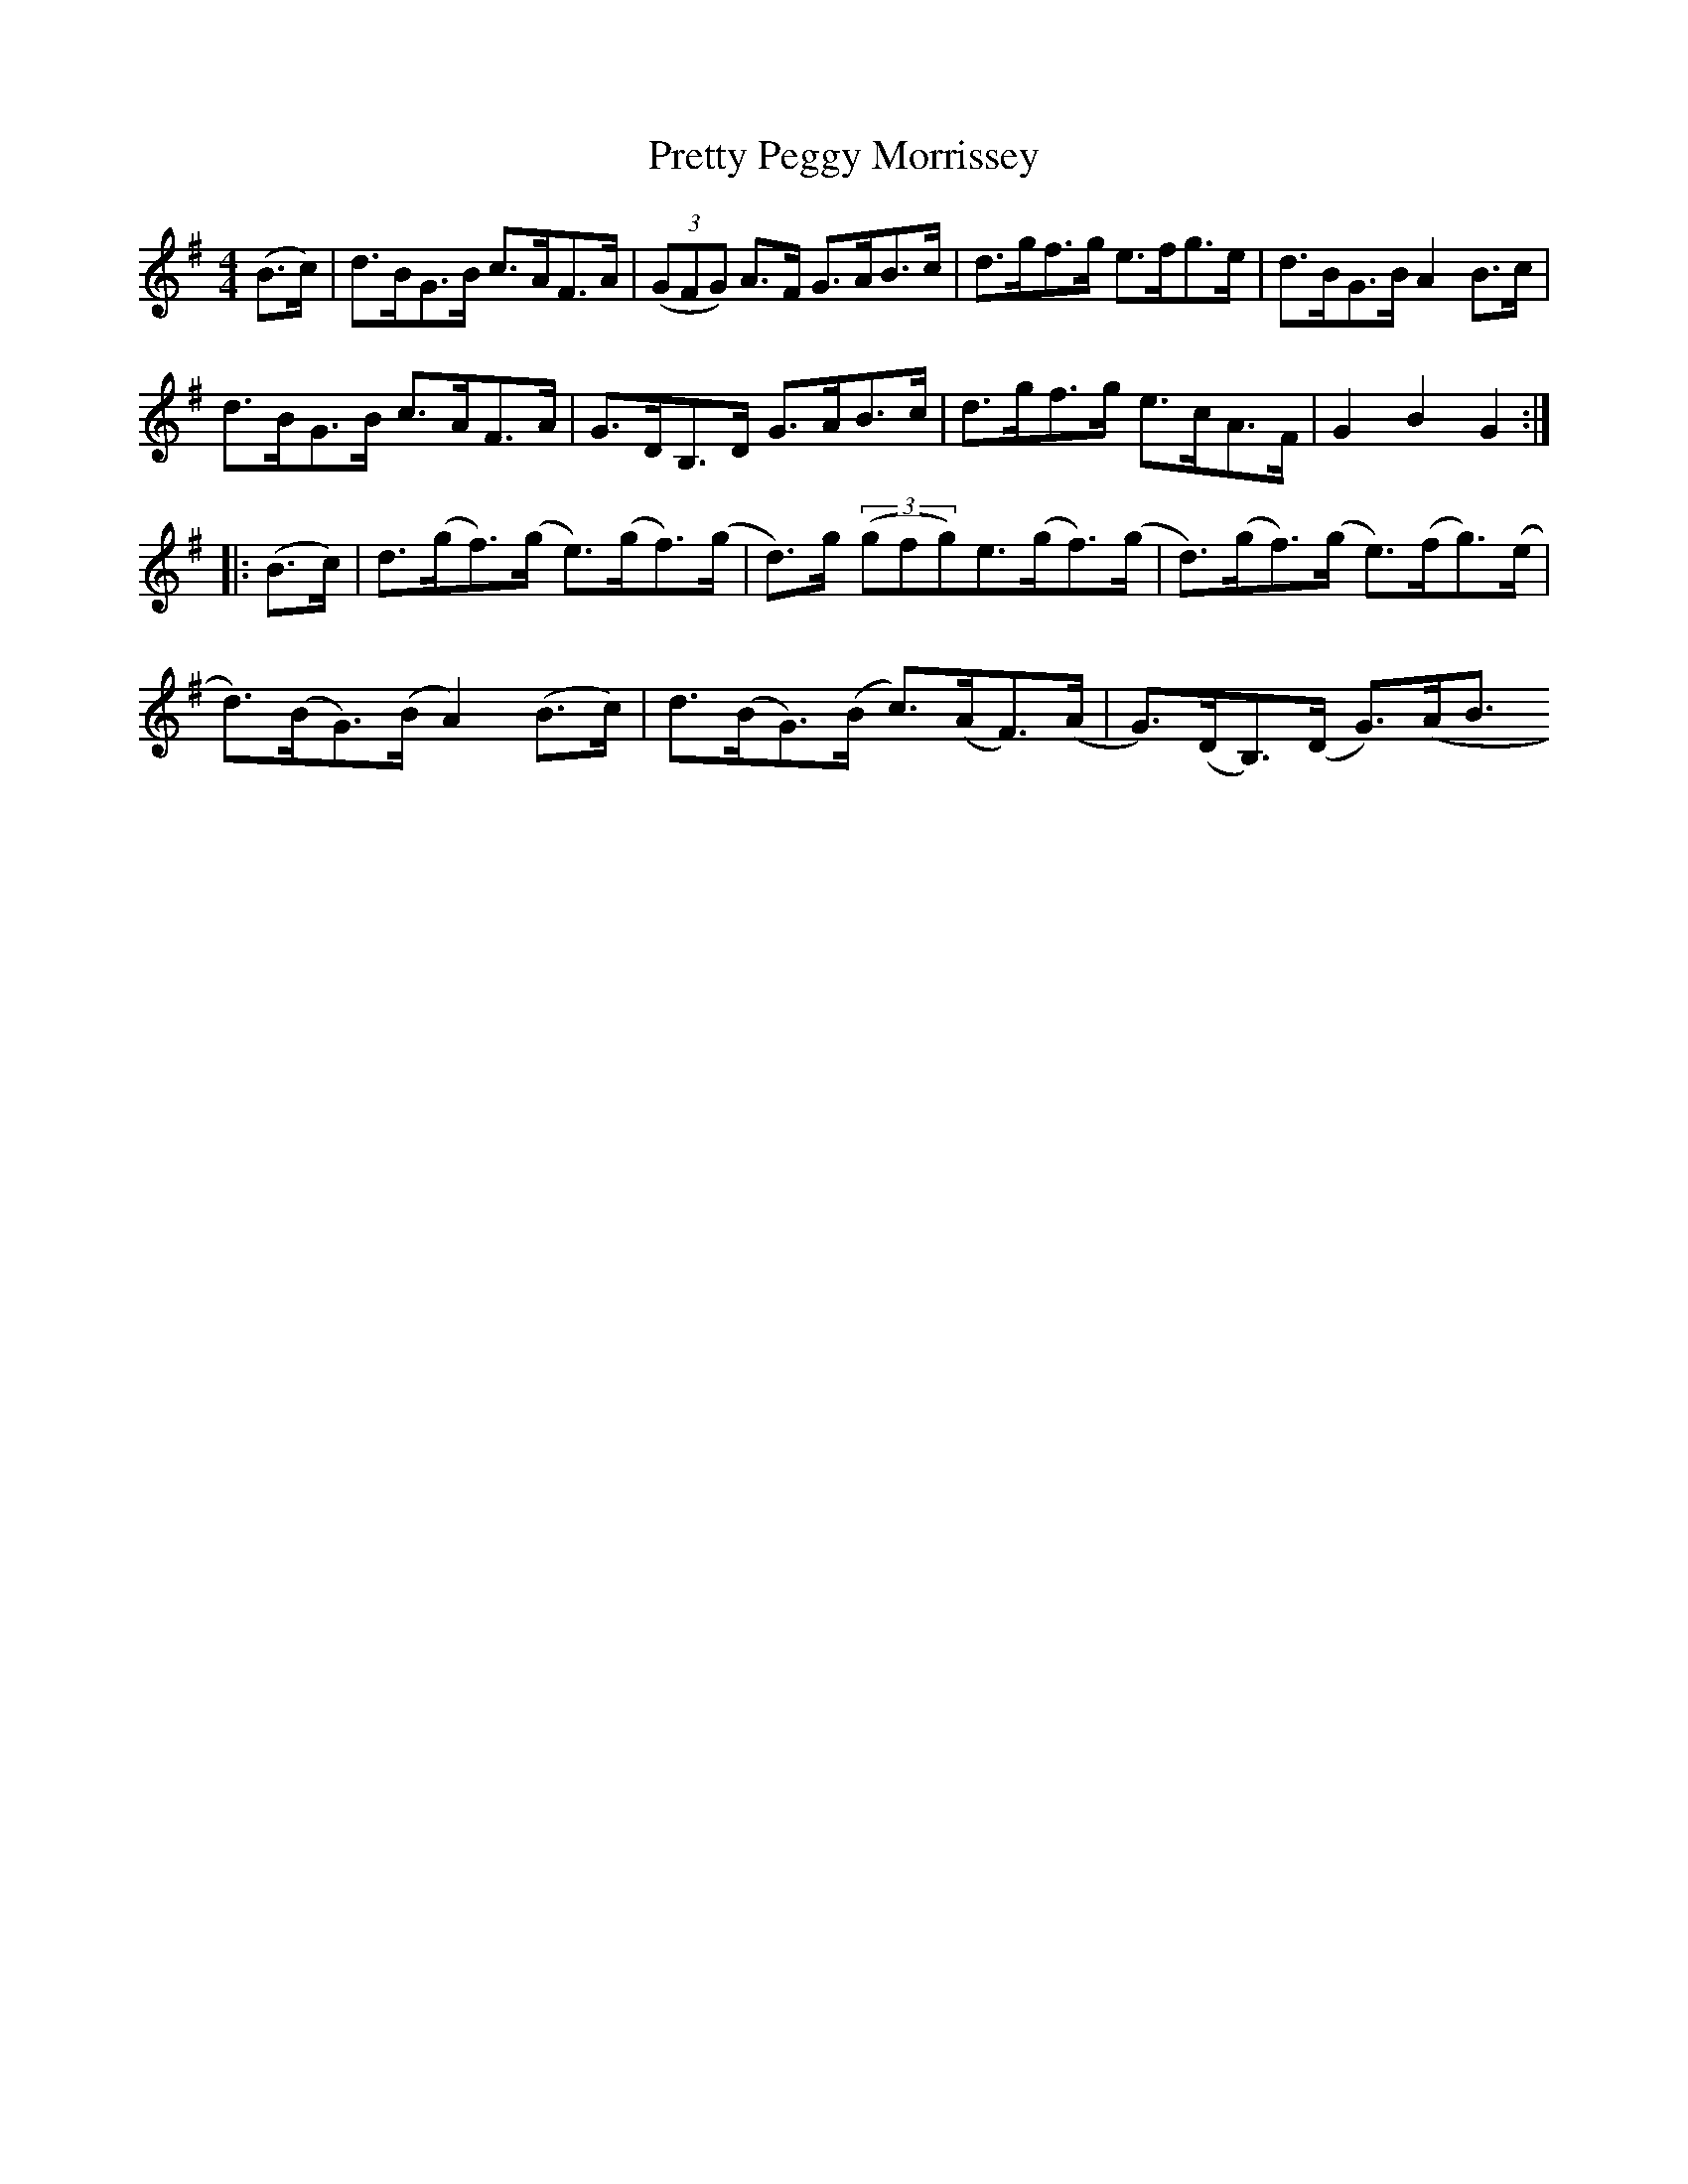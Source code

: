 X:77
T:Pretty Peggy Morrissey
N:Hornpipe   Allan's #77  pg20
N:Trad/Anon
N:CONVERTED FROM NOTEWORTHY COMPOSER  (WWW.NOTEWORTHYSOFTWARE.COM) BY
N:ABC2NWC (HTTP://MEMBERS.AOL.COM/ABACUSMUSIC/), WITH
Z: (INTO NWC) VINCE BRENNAN 2002   (WWW.SOSYOURMOM.COM)
I:abc2nwc
M:4/4
L:1/8
K:G
(B3/2c/2)|d3/2B/2G3/2B/2 c3/2A/2F3/2A/2| ((3GFG) A3/2F/2 G3/2A/2B3/2c/2|d3/2g/2f3/2g/2 e3/2f/2g3/2e/2|d3/2B/2G3/2B/2 A2B3/2c/2|
d3/2B/2G3/2B/2 c3/2A/2F3/2A/2|G3/2D/2B,3/2D/2 G3/2A/2B3/2c/2|d3/2g/2f3/2g/2 e3/2c/2A3/2F/2|G2B2G2:|
|:(B3/2c/2)|d3/2(g/2f3/2)(g/2 e3/2)(g/2f3/2)(g/2|d3/2)g/2  ((3gfg)e3/2(g/2f3/2)(g/2|d3/2)(g/2f3/2)(g/2 e3/2)(f/2g3/2)(e/2|
d3/2)(B/2G3/2)(B/2 A2)(B3/2c/2)|d3/2(B/2G3/2)(B/2 c3/2)(A/2F3/2)(A/2|G3/2)(D/2B,3/2)(D/2 G3/2)(A/2B3/
